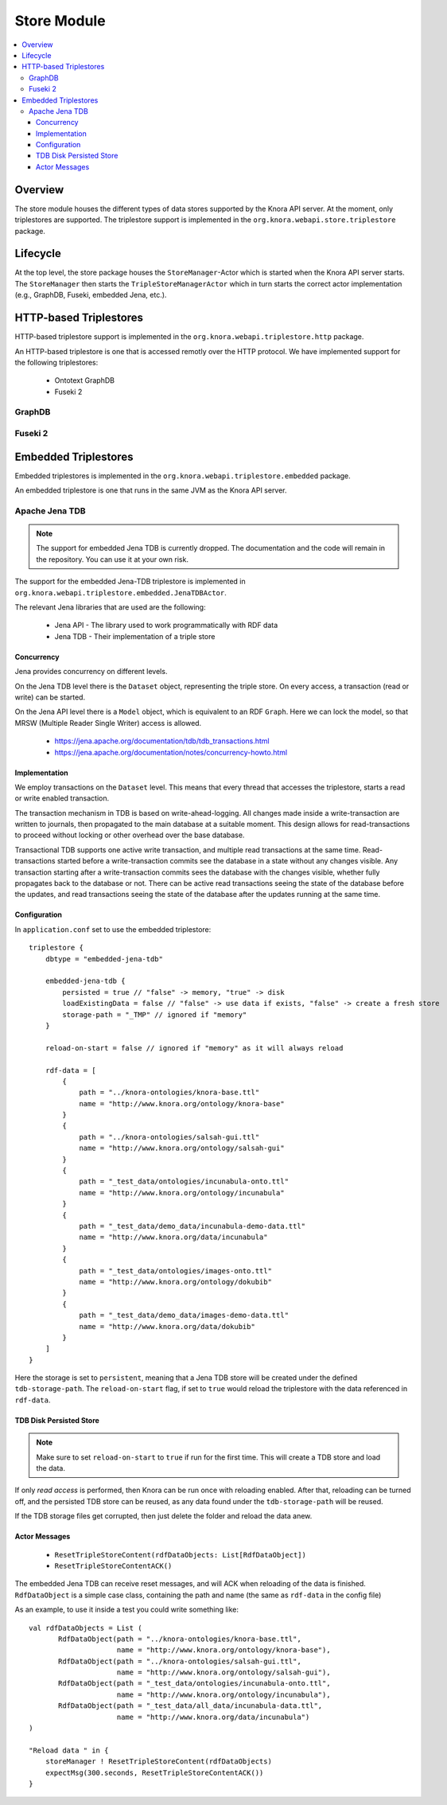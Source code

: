 .. Copyright © 2015-2018 the contributors (see Contributors.md).

   This file is part of Knora.

   Knora is free software: you can redistribute it and/or modify
   it under the terms of the GNU Affero General Public License as published
   by the Free Software Foundation, either version 3 of the License, or
   (at your option) any later version.

   Knora is distributed in the hope that it will be useful,
   but WITHOUT ANY WARRANTY; without even the implied warranty of
   MERCHANTABILITY or FITNESS FOR A PARTICULAR PURPOSE.  See the
   GNU Affero General Public License for more details.

   You should have received a copy of the GNU Affero General Public
   License along with Knora.  If not, see <http://www.gnu.org/licenses/>.

.. _store-module:


Store Module
============

.. contents:: :local:

Overview
--------

The store module houses the different types of data stores supported by
the Knora API server. At the moment, only triplestores are supported. The triplestore
support is implemented in the ``org.knora.webapi.store.triplestore``
package.

Lifecycle
---------

At the top level, the store package houses  the ``StoreManager``-Actor
which is started when the Knora API server starts. The ``StoreManager`` then starts
the ``TripleStoreManagerActor`` which in turn starts the correct actor
implementation (e.g., GraphDB, Fuseki, embedded Jena, etc.).


HTTP-based Triplestores
-----------------------

HTTP-based triplestore support is implemented in the ``org.knora.webapi.triplestore.http`` package.

An HTTP-based triplestore is one that is accessed remotly over the HTTP protocol. We have implemented support for
the following triplestores:

  * Ontotext GraphDB

  * Fuseki 2


GraphDB
^^^^^^^

Fuseki 2
^^^^^^^^

Embedded Triplestores
---------------------

Embedded triplestores is implemented in the ``org.knora.webapi.triplestore.embedded`` package.

An embedded triplestore is one that runs in the same JVM as the Knora API server.


Apache Jena TDB
^^^^^^^^^^^^^^^

.. note::
   The support for embedded Jena TDB is currently dropped.
   The documentation and the code will remain in the repository. You can use it at your own risk.

The support for the embedded Jena-TDB triplestore is implemented in ``org.knora.webapi.triplestore.embedded.JenaTDBActor``.

The relevant Jena libraries that are used are the following:

 * Jena API - The library used to work programmatically with RDF data

 * Jena TDB - Their implementation of a triple store


Concurrency
~~~~~~~~~~~

Jena provides concurrency on different levels.

On the Jena TDB level there is the ``Dataset`` object, representing the
triple store. On every access, a transaction (read or write) can be
started.

On the Jena API level there is a ``Model`` object, which is equivalent
to an RDF ``Graph``. Here we can lock the model, so that MRSW (Multiple
Reader Single Writer) access is allowed.

 *  https://jena.apache.org/documentation/tdb/tdb_transactions.html

 *  https://jena.apache.org/documentation/notes/concurrency-howto.html

Implementation
~~~~~~~~~~~~~~

We employ transactions on the ``Dataset`` level. This means that every
thread that accesses the triplestore, starts a read or write enabled
transaction.

The transaction mechanism in TDB is based on write-ahead-logging. All
changes made inside a write-transaction are written to journals, then
propagated to the main database at a suitable moment. This design allows
for read-transactions to proceed without locking or other overhead over
the base database.

Transactional TDB supports one active write transaction, and multiple
read transactions at the same time. Read-transactions started before a
write-transaction commits see the database in a state without any
changes visible. Any transaction starting after a write-transaction
commits sees the database with the changes visible, whether fully
propagates back to the database or not. There can be active read
transactions seeing the state of the database before the updates, and
read transactions seeing the state of the database after the updates
running at the same time.

Configuration
~~~~~~~~~~~~~

In ``application.conf`` set to use the embedded triplestore:

::

    triplestore {
        dbtype = "embedded-jena-tdb"

        embedded-jena-tdb {
            persisted = true // "false" -> memory, "true" -> disk
            loadExistingData = false // "false" -> use data if exists, "false" -> create a fresh store
            storage-path = "_TMP" // ignored if "memory"
        }

        reload-on-start = false // ignored if "memory" as it will always reload

        rdf-data = [
            {
                path = "../knora-ontologies/knora-base.ttl"
                name = "http://www.knora.org/ontology/knora-base"
            }
            {
                path = "../knora-ontologies/salsah-gui.ttl"
                name = "http://www.knora.org/ontology/salsah-gui"
            }
            {
                path = "_test_data/ontologies/incunabula-onto.ttl"
                name = "http://www.knora.org/ontology/incunabula"
            }
            {
                path = "_test_data/demo_data/incunabula-demo-data.ttl"
                name = "http://www.knora.org/data/incunabula"
            }
            {
                path = "_test_data/ontologies/images-onto.ttl"
                name = "http://www.knora.org/ontology/dokubib"
            }
            {
                path = "_test_data/demo_data/images-demo-data.ttl"
                name = "http://www.knora.org/data/dokubib"
            }
        ]
    }

Here the storage is set to ``persistent``, meaning that a Jena TDB store
will be created under the defined ``tdb-storage-path``. The
``reload-on-start`` flag, if set to ``true`` would reload the triplestore
with the data referenced in ``rdf-data``.

TDB Disk Persisted Store
~~~~~~~~~~~~~~~~~~~~~~~~

.. note::
   Make sure to set ``reload-on-start`` to ``true`` if run for
   the first time. This will create a TDB store and load the data.

If only *read access* is performed, then Knora can be run once with
reloading enabled. After that, reloading can be turned off, and the
persisted TDB store can be reused, as any data found under the
``tdb-storage-path`` will be reused.

If the TDB storage files get corrupted, then just delete the folder and
reload the data anew.


Actor Messages
~~~~~~~~~~~~~~

 *  ``ResetTripleStoreContent(rdfDataObjects: List[RdfDataObject])``

 *  ``ResetTripleStoreContentACK()``

The embedded Jena TDB can receive reset messages, and will ACK when
reloading of the data is finished. ``RdfDataObject`` is a simple case
class, containing the path and name (the same as ``rdf-data`` in the
config file)

As an example, to use it inside a test you could write something like:

::

    val rdfDataObjects = List (
           RdfDataObject(path = "../knora-ontologies/knora-base.ttl",
                         name = "http://www.knora.org/ontology/knora-base"),
           RdfDataObject(path = "../knora-ontologies/salsah-gui.ttl",
                         name = "http://www.knora.org/ontology/salsah-gui"),
           RdfDataObject(path = "_test_data/ontologies/incunabula-onto.ttl",
                         name = "http://www.knora.org/ontology/incunabula"),
           RdfDataObject(path = "_test_data/all_data/incunabula-data.ttl",
                         name = "http://www.knora.org/data/incunabula")
    )

    "Reload data " in {
        storeManager ! ResetTripleStoreContent(rdfDataObjects)
        expectMsg(300.seconds, ResetTripleStoreContentACK())
    }


.. _SPARQL 1.1 Update Language: https://www.w3.org/TR/sparql11-update/#updateLanguage
